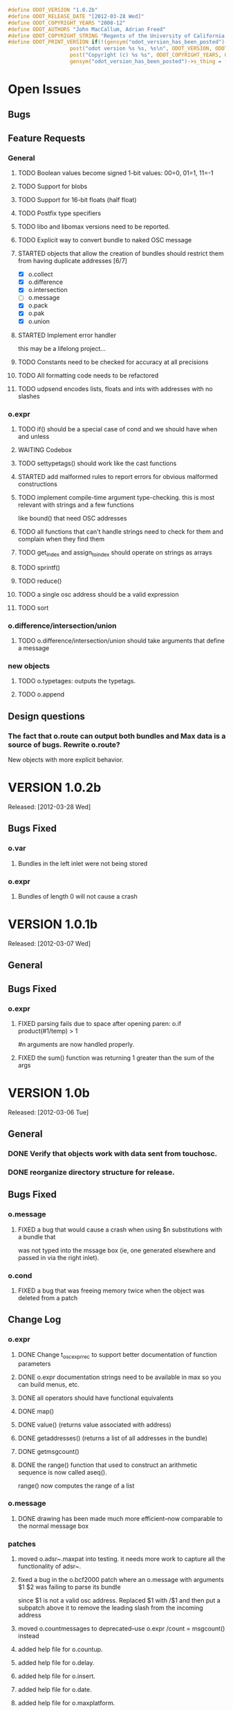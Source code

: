 #+STARTUP: showall
#+TODO: TODO(t) STARTED(s) WAITING(w) BUG(b) | DONE(d) DELEGATED(e) FIXED(f)
#+begin_src C :tangle odot_version.h
#define ODOT_VERSION "1.0.2b" 
#define ODOT_RELEASE_DATE "[2012-03-28 Wed]"
#define ODOT_COPYRIGHT_YEARS "2008-12"
#define ODOT_AUTHORS "John MacCallum, Adrian Freed"
#define ODOT_COPYRIGHT_STRING "Regents of the University of California. All rights reserved."
#define ODOT_PRINT_VERSION if(!(gensym("odot_version_has_been_posted")->s_thing)){\
					post("odot version %s %s, %s\n", ODOT_VERSION, ODOT_RELEASE_DATE, ODOT_AUTHORS); \
					post("Copyright (c) %s %s", ODOT_COPYRIGHT_YEARS, ODOT_COPYRIGHT_STRING);\
					gensym("odot_version_has_been_posted")->s_thing = (void *)1;}
#+end_src

* Open Issues
** Bugs
** Feature Requests
*** General
**** TODO Boolean values become signed 1-bit values: 00=0, 01=1, 11=-1
**** TODO Support for blobs
**** TODO Support for 16-bit floats (half float)
**** TODO Postfix type specifiers
**** TODO libo and libomax versions need to be reported.
**** TODO Explicit way to convert bundle to naked OSC message
**** STARTED objects that allow the creation of bundles should restrict them from having duplicate addresses [6/7]
- [X] o.collect
- [X] o.difference
- [X] o.intersection
- [ ] o.message
- [X] o.pack
- [X] o.pak
- [X] o.union
**** STARTED Implement error handler
this may be a lifelong project...
**** TODO Constants need to be checked for accuracy at all precisions
**** TODO All formatting code needs to be refactored
**** TODO udpsend encodes lists, floats and ints with addresses with no slashes
*** o.expr
**** TODO if() should be a special case of cond and we should have when and unless
**** WAITING Codebox
**** TODO settypetags() should work like the cast functions
**** STARTED add malformed rules to report errors for obvious malformed constructions
**** TODO implement compile-time argument type-checking.  this is most relevant with strings and a few functions
like bound() that need OSC addresses
**** TODO all functions that can't handle strings need to check for them and complain when they find them
**** TODO get_index and assign_to_index should operate on strings as arrays
**** TODO sprintf()
**** TODO reduce()
**** TODO a single osc address should be a valid expression
**** TODO sort
*** o.difference/intersection/union
**** TODO o.difference/intersection/union should take arguments that define a message
*** new objects
**** TODO o.typetages: outputs the typetags.
**** TODO o.append
** Design questions
*** The fact that o.route can output both bundles and Max data is a source of bugs.  Rewrite o.route?  
New objects with more explicit behavior.

* VERSION 1.0.2b
Released: [2012-03-28 Wed]
** Bugs Fixed
*** o.var
**** Bundles in the left inlet were not being stored
*** o.expr
**** Bundles of length 0 will not cause a crash

* VERSION 1.0.1b
Released: [2012-03-07 Wed]
** General
** Bugs Fixed
*** o.expr
**** FIXED parsing fails due to space after opening paren: o.if product(#1/temp) > 1 
#n arguments are now handled properly.
**** FIXED the sum() function was returning 1 greater than the sum of the args

* VERSION 1.0b
Released: [2012-03-06 Tue]
** General
*** DONE Verify that objects work with data sent from touchosc.
*** DONE reorganize directory structure for release.
** Bugs Fixed
*** o.message
**** FIXED a bug that would cause a crash when using $n substitutions with a bundle that 
was not typed into the mssage box (ie, one generated elsewhere and passed in via the right inlet).
*** o.cond
**** FIXED a bug that was freeing memory twice when the object was deleted from a patch
** Change Log
*** o.expr
**** DONE Change t_osc_expr_rec to support better documentation of function parameters
**** DONE o.expr documentation strings need to be available in max so you can build menus, etc.
**** DONE all operators should have functional equivalents
**** DONE map()
**** DONE value() (returns value associated with address)
**** DONE getaddresses() (returns a list of all addresses in the bundle)
**** DONE getmsgcount()
**** DONE the range() function that used to construct an arithmetic sequence is now called aseq().  
range() now computes the range of a list
*** o.message
**** DONE drawing has been made much more efficient--now comparable to the normal message box
*** patches
**** moved o.adsr~.maxpat into testing.  it needs more work to capture all the functionality of adsr~.
**** fixed a bug in the o.bcf2000 patch where an o.message with arguments $1 $2 was failing to parse its bundle
since $1 is not a valid osc address.  Replaced $1 with /$1 and then put a subpatch above it to remove 
the leading slash from the incoming address
**** moved o.countmessages to deprecated--use o.expr /count = msgcount() instead
**** added help file for o.countup.
**** added help file for o.delay.
**** added help file for o.insert.
**** added help file for o.date.
**** added help file for o.maxplatform.
**** fixed a bug in o.rename that would cause partial matches to become nested bundles.
**** moved o.template.factorial to testing.  there are a few bugs that need to be sorted out before this is released.
**** pulled old overview patches.

* VERSION 1.0.12a
Released: [2012-02-24 Fri]
** Bugs Fixed
** Change Log
*** General
**** DONE Build documentation system that produces OSC bundles containing all info about objects
**** DONE Help files improved
*** o.if/cond/when/unless
**** DONE ojects instantiate properly when #n arguments are used (0 is substituted for them).
*** o.expr
**** DONE add exists() to o.expr

* VERSION 1.0.11a
Released: [2012-02-23 Thu]
** Bugs Fixed
*** o.expr
**** FIXED Syntax error when compiling expressions and the last one ends with a semicolon.
*** o.print
**** FIXED memory leak
*** o.route/select/atomize
**** FIXED crash when sending a bundle to an object with no arguments
*** o.prepend
**** FIXED crash when sending a bundle to an object with no arguments
*** o.message
**** FIXED o.message no longer inserts extra newline characters after typing
** Changelog
*** o.printbytes
**** DONE Add explicit NULL bytes (instead of printing nothing)
**** DONE Better formatting in general
*** General
**** DONE Clean up assist strings and make sure all objects have them
**** STARTED objects that allow the creation of bundles should restrict them from having duplicate addresses [6/7]
- [X] o.collect
- [X] o.difference
- [X] o.intersection
- [ ] o.message
- [X] o.pack
- [X] o.pak
- [X] o.union
*** o.let
**** DONE assignment syntax should be the same as o.expr/if
*** o.pak
**** FIXED o.pak now outputs when it receives a bundle in an inlet
	
* VERSION 1.0.10a
Released: [2012-02-21 Tue]
** Bugs Fixed
*** o.prepend
**** FIXED o.prepend should complain when a float, int, or list is sent to it
*** General
**** FIXED All objects need to handle naked (valid) OSC messages and convert them to bundles. [21/21]
- [X] o.atomize
see o.expr
- [X] o.change
no change necessary
- [X] o.collect
- [X] o.cond
will pass the original unbundled message out
- [X] o.difference
- [X] o.expr
can't be done on the stack (with alloca) as the bundle may need to be resized while evaluating expression(s)
- [X] o.if
will pass the original unbundled message out
- [X] o.intersection
- [X] o.mappatch
- [X] o.message
- [X] o.pack
- [X] o.pak
- [X] o.prepend
- [X] o.print
- [X] o.printbytes
- [X] o.route
- [X] o.select
- [X] o.union
- [X] o.unless
will pass the original unbundled message out
- [X] o.var
- [X] o.when
will pass the original unbundled message out
*** o.route
**** FIXED a bug where o.route would not send out a bang for a complete match of an address with no data.
**** FIXED o.route strips off the leading slash and first letter when matching a star
**** FIXED o.route set message not working
**** FIXED memory leak
*** o.expr
**** FIXED o.expr crashes if instantiated with a function with arity > 0 with no args
**** FIXED o.expr != was wrong if one arg was a string and the other wasn't
**** FIXED bound() now returns false when an address exists but has no data
**** FIXED if() now returns all results of the true or false calculation, not just the first one
*** o.if/cond/when/unless
**** FIXED memory leak
*** o.var/union/intersection/difference
**** FIXED duplicate addresses in the same input bundle are not removed.
**** FIXED crash when sending a bundle in the right inlet after sending the clear message
** Changelog
*** o.message
**** DONE Post an error when a non-OSC message gets sent into the right inlet
**** DONE complain when parsing fails
*** o.print
**** DONE o.print should print any max messages
*** o.message
**** DONE floating point tokens are now converted to doubles when the text is parsed
*** o.expr
**** DONE add tokenize() function to o.expr
**** DONE true and false (also True/TRUE and False/FALSE) are now tokenized as booleans rather than strings
*** o.collect
**** DONE now outputs an empty bundle if the internal buffer is empty (instead of not doing anything)
**** DONE o.collect now overwrites duplicate messages with the newest ones.  it assumes this is the
intended behavior and so doesn't post an error
* VERSION 1.0.9a
Released: [2012-01-18 Wed]
** Bugs Fixed
*** o.message
**** FIXED $n subs crashing 
$n subs weren't recognized if they had quotes around them.
*** o.expr
**** FIXED you get odd results with the ? : business if you don't add whitespace in the right place.
o.expr /foo = /bar < 10 ?/bar : 10 generates a syntax error after the question mark
** Changelog
*** o.expr
**** DONE use bison locations to get better error reporting happening
**** DONE Check to make sure eval() is reentrant
**** DONE check function arity when parsing expressions
**** DONE need a quote() function to prevent evaluation of things like OSC addresses

* VERSION 1.0.8a
Released: [2012-01-16 Mon]
** Bugs Fixed
*** o.message
**** BUG new o.message formatting code seems to be causing some of the help files (o.message, pak, pack) to crash on opening.
Wasn't formatting code after all--osc_bundle_s_doFormat was declared with the wrong signature in osc_atom_u.c
** Changelog
*** o.expr
**** DONE ignore #n in expressions
**** DONE constant_array() => nfill()
**** DONE typetags(): return a list of typetags
**** DONE eval() should return an error code, not the results of the evaluation
Currently this is likely to be a 0 for success and a 1 in the event of an error
**** DONE Check for negative index values in index lookup.
**** DONE /foo[[1:4] ] = ... (set a range of values using matlab syntax)

* VERSION 1.0.7.1a
Released: [2012-01-15 Sun]
** Bugs Fixed
*** FIXED Changing the osc_atom* formatting code so that strings have quotes around them broke o.expr's parser.  

* VERSION 1.0.7a
Released: [2012-01-15 Sun]
** Bugs Fixed
*** o.message
**** DONE After typing, o.message should read the contents of the text field, parse them, format them, and then place them back in the text field so that things like trailing decimals and quotes are displayed correctly.
**** FIXED o.message should display strings with quotes around them
**** FIXED [o.message 1 2 3.0 thing "hello" "thang thong"] not outputting the right thing
This was due to the null byte at the end of quoted strings not being set.
** Changelog

* VERSION 1.0.6a
Released: [2012-01-14 Sat]
** Bugs Fixed
** Changelog
*** DONE float(), double(), char() as aliases for float32(), float64(), and int8()
*** DONE Support for int8, uint8, int16, uint16.
*** o.expr
**** DONE Assignment to elements of an array: /foo[ [ 2 ]] = 20.

* VERSION 1.0.5a
Released: [2012-01-13 Fri]
** Name changes
*** DONE o.call => o.callpatch
*** DONE o.accumulate => o.collect
*** DONE o.spew => o.atomize
** Bugs Fixed
*** o.message
**** FIXED o.message doesn't display floats like x.0 correctly--the trailing decimal doesn't show up.
**** FIXED bug that causes o.message to no longer do $-substitution if the input is a symbol.
**** FIXED set with nothing after it should clear the o.message
*** o.expr
**** FIXED range() will crash when creating an infinite range (range(1, 10, -1))
**** FIXED scale documentation string is wrong.
**** FIXED C's mod op is wrong and should be replaced with this:  mod(x, m) = x - m * sign(m) * floor(x / abs(m))
** Changelog
*** Patches updated to reflect object name changes.
*** o.expr
**** DONE Explicit cast functions (int32(), int64(), uint32(), uint64(), float32(), float64(), string())
**** DONE make mod() as well as %
**** DONE list() and [] list construction
**** DONE emptybundle()
**** DONE change defined() to bound()
**** DONE make-list becomes constant-array(<constant>, <n>)

* VERSION 1.0.4a
Released: [2012-01-09 Mon]
** Bugs Fixed
*** FIXED o.expr only evaluating the first function if there is more than one.
*** FIXED o.route outlets in wrong order when input is Max message
*** FIXED Crash when sending clear (or any other non-OSC message)
** Changelog
*** DONE Constants should be implemented as functions.

* VERSION 1.0.3a
Released: [2012-01-08 Sun]
** Bugs Fixed
*** o.expr
**** FIXED [o.expr /count++ %= 8] crashes.  It doesn't compile and doesn't generate an error, but
/count++ is not a valid lvalue
*** o.route
**** FIXED Crash when sending an OSC-style Max message that doesn't get matched.
** Changelog
*** DONE New object: o.cond (generalization of o.if)
*** DONE New objects: o.when and o.unless
*** DONE Include Rama's improved help files

* VERSION 1.0.2a
Released: [2012-01-06 Fri 13:10]
** Bugs Fixed
** Changelog
*** DONE Version and copyright string should be reported once when the first odot obj is instantiated.
*** DONE Individual objects should not have their own version numbers---there should a single version for the entire odot lib.
*** DONE OSC boolean types should be converted to ints when sent out into Max

* VERSION 1.0.1a
Released: [2012-01-05 Thu]
** Changelog
** Bugs Fixed
*** FIXED Crash with this business:
1   edu.cnmat.berkeley.o.prepend        0x0c2b8eb6 osc_message_s_renameCopy + 198
2   edu.cnmat.berkeley.o.prepend        0x0c2b3fba oppnd_doFullPacket + 362
3   edu.cnmat.berkeley.o.prepend        0x0c2b39bd oppnd_fullPacket + 45

* VERSION 1.0a
Released: [2012-01-05 Thu]
** Changelog
*** DONE Check on o.mappatch's handling of nested bundles
*** o.var no longer accepts @op union/intersection/difference attributes,
use o.union, o.intersecsion, o.difference
*** o.b(u)ild is now o.pa(c)k
*** Most (all?) objects now support nested bundles
*** Numerous bug fixes and improvements
** Bug Fixes
